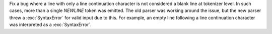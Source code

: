 Fix a bug where a line with only a line continuation character is not considered a blank line at tokenizer level.
In such cases, more than a single `NEWLINE` token was emitted. The old parser was working around the issue,
but the new parser threw a :exc:`SyntaxError` for valid input due to this. For example, an empty line following
a line continuation character was interpreted as a :exc:`SyntaxError`. 
